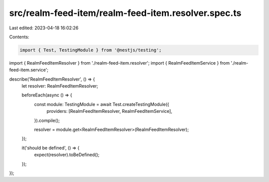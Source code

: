 src/realm-feed-item/realm-feed-item.resolver.spec.ts
====================================================

Last edited: 2023-04-18 16:02:26

Contents:

.. code-block:: ts

    import { Test, TestingModule } from '@nestjs/testing';

import { RealmFeedItemResolver } from './realm-feed-item.resolver';
import { RealmFeedItemService } from './realm-feed-item.service';

describe('RealmFeedItemResolver', () => {
  let resolver: RealmFeedItemResolver;

  beforeEach(async () => {
    const module: TestingModule = await Test.createTestingModule({
      providers: [RealmFeedItemResolver, RealmFeedItemService],
    }).compile();

    resolver = module.get<RealmFeedItemResolver>(RealmFeedItemResolver);
  });

  it('should be defined', () => {
    expect(resolver).toBeDefined();
  });
});


